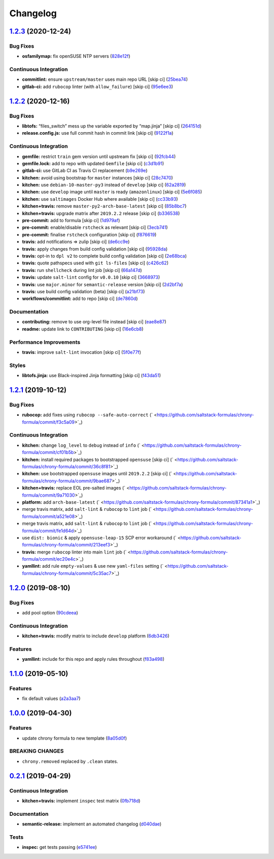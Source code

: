 
Changelog
=========

`1.2.3 <https://github.com/saltstack-formulas/chrony-formula/compare/v1.2.2...v1.2.3>`_ (2020-12-24)
--------------------------------------------------------------------------------------------------------

Bug Fixes
^^^^^^^^^


* **osfamilymap:** fix openSUSE NTP servers (\ `828e12f <https://github.com/saltstack-formulas/chrony-formula/commit/828e12f7b490090a80b2c3af4527e31b5b707991>`_\ )

Continuous Integration
^^^^^^^^^^^^^^^^^^^^^^


* **commitlint:** ensure ``upstream/master`` uses main repo URL [skip ci] (\ `25bea74 <https://github.com/saltstack-formulas/chrony-formula/commit/25bea74bf0878abb54fea184dfdaebd2d2dd368f>`_\ )
* **gitlab-ci:** add ``rubocop`` linter (with ``allow_failure``\ ) [skip ci] (\ `95e6ee3 <https://github.com/saltstack-formulas/chrony-formula/commit/95e6ee3e57d705830f886817fab95409a922a7ad>`_\ )

`1.2.2 <https://github.com/saltstack-formulas/chrony-formula/compare/v1.2.1...v1.2.2>`_ (2020-12-16)
--------------------------------------------------------------------------------------------------------

Bug Fixes
^^^^^^^^^


* **libtofs:** “files_switch” mess up the variable exported by “map.jinja” [skip ci] (\ `264151d <https://github.com/saltstack-formulas/chrony-formula/commit/264151d1cb51b524a96e352aaede74aa82e38197>`_\ )
* **release.config.js:** use full commit hash in commit link [skip ci] (\ `9122f1a <https://github.com/saltstack-formulas/chrony-formula/commit/9122f1a4866337f8074f8ce167a6c02265b9cd28>`_\ )

Continuous Integration
^^^^^^^^^^^^^^^^^^^^^^


* **gemfile:** restrict ``train`` gem version until upstream fix [skip ci] (\ `92fcb44 <https://github.com/saltstack-formulas/chrony-formula/commit/92fcb44337e8b6c10d545f2865531925c98bb045>`_\ )
* **gemfile.lock:** add to repo with updated ``Gemfile`` [skip ci] (\ `c3d1b91 <https://github.com/saltstack-formulas/chrony-formula/commit/c3d1b917acc4a77c43cd364816360f94f581e13c>`_\ )
* **gitlab-ci:** use GitLab CI as Travis CI replacement (\ `b9e269e <https://github.com/saltstack-formulas/chrony-formula/commit/b9e269e96564383f3a63e97867462e0a1e5192b8>`_\ )
* **kitchen:** avoid using bootstrap for ``master`` instances [skip ci] (\ `28c7470 <https://github.com/saltstack-formulas/chrony-formula/commit/28c7470600a3f302b22ee4b448c9d7350e9b3e39>`_\ )
* **kitchen:** use ``debian-10-master-py3`` instead of ``develop`` [skip ci] (\ `62a2819 <https://github.com/saltstack-formulas/chrony-formula/commit/62a2819b8df1637af754164cc9552aa71e4b2b09>`_\ )
* **kitchen:** use ``develop`` image until ``master`` is ready (\ ``amazonlinux``\ ) [skip ci] (\ `5e6f085 <https://github.com/saltstack-formulas/chrony-formula/commit/5e6f085fd4cad85b6a3aecd92c90aa17acd534c9>`_\ )
* **kitchen:** use ``saltimages`` Docker Hub where available [skip ci] (\ `cc33b93 <https://github.com/saltstack-formulas/chrony-formula/commit/cc33b93a58e1a889e6a6d758f53627c03fab39dd>`_\ )
* **kitchen+travis:** remove ``master-py2-arch-base-latest`` [skip ci] (\ `85b8bc7 <https://github.com/saltstack-formulas/chrony-formula/commit/85b8bc7700cb4cce348209ae79a159f7bf8520f1>`_\ )
* **kitchen+travis:** upgrade matrix after ``2019.2.2`` release [skip ci] (\ `b336538 <https://github.com/saltstack-formulas/chrony-formula/commit/b3365386aa71af4f6c596ab4225b2ad7b437739d>`_\ )
* **pre-commit:** add to formula [skip ci] (\ `1d979af <https://github.com/saltstack-formulas/chrony-formula/commit/1d979af015f1517c060d4eeb5c43efe690c5f10e>`_\ )
* **pre-commit:** enable/disable ``rstcheck`` as relevant [skip ci] (\ `3ecb741 <https://github.com/saltstack-formulas/chrony-formula/commit/3ecb7415ab42ab1c2843fd4ee080b67725ef3068>`_\ )
* **pre-commit:** finalise ``rstcheck`` configuration [skip ci] (\ `f876619 <https://github.com/saltstack-formulas/chrony-formula/commit/f8766198760e616bdf24b5256744ca79de56ba5b>`_\ )
* **travis:** add notifications => zulip [skip ci] (\ `de6cc9e <https://github.com/saltstack-formulas/chrony-formula/commit/de6cc9e23562ab4a3b054798e2f9de0074fdbf99>`_\ )
* **travis:** apply changes from build config validation [skip ci] (\ `95928da <https://github.com/saltstack-formulas/chrony-formula/commit/95928da597a533f095901bab2ea7b84496ffd654>`_\ )
* **travis:** opt-in to ``dpl v2`` to complete build config validation [skip ci] (\ `2e68bca <https://github.com/saltstack-formulas/chrony-formula/commit/2e68bcad916c026c1dbfdd26d60b4591d9eabbbe>`_\ )
* **travis:** quote pathspecs used with ``git ls-files`` [skip ci] (\ `c426c62 <https://github.com/saltstack-formulas/chrony-formula/commit/c426c62301ae2d85c7efdc7d32a76832438312d3>`_\ )
* **travis:** run ``shellcheck`` during lint job [skip ci] (\ `66a147d <https://github.com/saltstack-formulas/chrony-formula/commit/66a147df787b779233c755cbcff9711e94d2bc16>`_\ )
* **travis:** update ``salt-lint`` config for ``v0.0.10`` [skip ci] (\ `3668973 <https://github.com/saltstack-formulas/chrony-formula/commit/3668973688a4a0f50c848e2f50ed310d029459f3>`_\ )
* **travis:** use ``major.minor`` for ``semantic-release`` version [skip ci] (\ `2d2bf7a <https://github.com/saltstack-formulas/chrony-formula/commit/2d2bf7a8f718642116f96aaa84b8c90deeae8742>`_\ )
* **travis:** use build config validation (beta) [skip ci] (\ `a21bf73 <https://github.com/saltstack-formulas/chrony-formula/commit/a21bf73c8d0f6f1a1cd179564e5721b6b6af493b>`_\ )
* **workflows/commitlint:** add to repo [skip ci] (\ `de7860d <https://github.com/saltstack-formulas/chrony-formula/commit/de7860d74c1f19b24dcd4cc6dd31dc56a0941892>`_\ )

Documentation
^^^^^^^^^^^^^


* **contributing:** remove to use org-level file instead [skip ci] (\ `eae8e87 <https://github.com/saltstack-formulas/chrony-formula/commit/eae8e87c8be8a5b6eac3bf890b79035a3c9e7b17>`_\ )
* **readme:** update link to ``CONTRIBUTING`` [skip ci] (\ `16e6cb8 <https://github.com/saltstack-formulas/chrony-formula/commit/16e6cb8279b573632d0de9b7037c914d49f4255f>`_\ )

Performance Improvements
^^^^^^^^^^^^^^^^^^^^^^^^


* **travis:** improve ``salt-lint`` invocation [skip ci] (\ `5f0e77f <https://github.com/saltstack-formulas/chrony-formula/commit/5f0e77f93a8d5482c9634103231c19dfb1ee72f6>`_\ )

Styles
^^^^^^


* **libtofs.jinja:** use Black-inspired Jinja formatting [skip ci] (\ `f43da51 <https://github.com/saltstack-formulas/chrony-formula/commit/f43da517a7c101b7fdd72c74246cdd80fffc4ac6>`_\ )

`1.2.1 <https://github.com/saltstack-formulas/chrony-formula/compare/v1.2.0...v1.2.1>`_ (2019-10-12)
--------------------------------------------------------------------------------------------------------

Bug Fixes
^^^^^^^^^


* **rubocop:** add fixes using ``rubocop --safe-auto-correct`` (\ ` <https://github.com/saltstack-formulas/chrony-formula/commit/f3c5a09>`_\ )

Continuous Integration
^^^^^^^^^^^^^^^^^^^^^^


* **kitchen:** change ``log_level`` to ``debug`` instead of ``info`` (\ ` <https://github.com/saltstack-formulas/chrony-formula/commit/cf01b5b>`_\ )
* **kitchen:** install required packages to bootstrapped ``opensuse`` [skip ci] (\ ` <https://github.com/saltstack-formulas/chrony-formula/commit/36c8f81>`_\ )
* **kitchen:** use bootstrapped ``opensuse`` images until ``2019.2.2`` [skip ci] (\ ` <https://github.com/saltstack-formulas/chrony-formula/commit/9bae687>`_\ )
* **kitchen+travis:** replace EOL pre-salted images (\ ` <https://github.com/saltstack-formulas/chrony-formula/commit/9a71030>`_\ )
* **platform:** add ``arch-base-latest`` (\ ` <https://github.com/saltstack-formulas/chrony-formula/commit/87341a1>`_\ )
* merge travis matrix, add ``salt-lint`` & ``rubocop`` to ``lint`` job (\ ` <https://github.com/saltstack-formulas/chrony-formula/commit/a521e08>`_\ )
* merge travis matrix, add ``salt-lint`` & ``rubocop`` to ``lint`` job (\ ` <https://github.com/saltstack-formulas/chrony-formula/commit/fe1d64d>`_\ )
* use ``dist: bionic`` & apply ``opensuse-leap-15`` SCP error workaround (\ ` <https://github.com/saltstack-formulas/chrony-formula/commit/213eef3>`_\ )
* **travis:** merge ``rubocop`` linter into main ``lint`` job (\ ` <https://github.com/saltstack-formulas/chrony-formula/commit/ec20e4c>`_\ )
* **yamllint:** add rule ``empty-values`` & use new ``yaml-files`` setting (\ ` <https://github.com/saltstack-formulas/chrony-formula/commit/5c35ac7>`_\ )

`1.2.0 <https://github.com/saltstack-formulas/chrony-formula/compare/v1.1.0...v1.2.0>`_ (2019-08-10)
--------------------------------------------------------------------------------------------------------

Bug Fixes
^^^^^^^^^


* add pool option (\ `90cdeea <https://github.com/saltstack-formulas/chrony-formula/commit/90cdeea>`_\ )

Continuous Integration
^^^^^^^^^^^^^^^^^^^^^^


* **kitchen+travis:** modify matrix to include ``develop`` platform (\ `6db3426 <https://github.com/saltstack-formulas/chrony-formula/commit/6db3426>`_\ )

Features
^^^^^^^^


* **yamllint:** include for this repo and apply rules throughout (\ `f83a498 <https://github.com/saltstack-formulas/chrony-formula/commit/f83a498>`_\ )

`1.1.0 <https://github.com/saltstack-formulas/chrony-formula/compare/v1.0.0...v1.1.0>`_ (2019-05-10)
--------------------------------------------------------------------------------------------------------

Features
^^^^^^^^


* fix default values (\ `a2a3aa7 <https://github.com/saltstack-formulas/chrony-formula/commit/a2a3aa7>`_\ )

`1.0.0 <https://github.com/saltstack-formulas/chrony-formula/compare/v0.2.1...v1.0.0>`_ (2019-04-30)
--------------------------------------------------------------------------------------------------------

Features
^^^^^^^^


* update chrony formula to new template (\ `8a05d0f <https://github.com/saltstack-formulas/chrony-formula/commit/8a05d0f>`_\ )

BREAKING CHANGES
^^^^^^^^^^^^^^^^


* ``chrony.removed`` replaced by ``.clean`` states.

`0.2.1 <https://github.com/saltstack-formulas/chrony-formula/compare/v0.2.0...v0.2.1>`_ (2019-04-29)
--------------------------------------------------------------------------------------------------------

Continuous Integration
^^^^^^^^^^^^^^^^^^^^^^


* **kitchen+travis:** implement ``inspec`` test matrix (\ `0fb718d <https://github.com/saltstack-formulas/chrony-formula/commit/0fb718d>`_\ )

Documentation
^^^^^^^^^^^^^


* **semantic-release:** implement an automated changelog (\ `d040dae <https://github.com/saltstack-formulas/chrony-formula/commit/d040dae>`_\ )

Tests
^^^^^


* **inspec:** get tests passing (\ `e5741ee <https://github.com/saltstack-formulas/chrony-formula/commit/e5741ee>`_\ )
